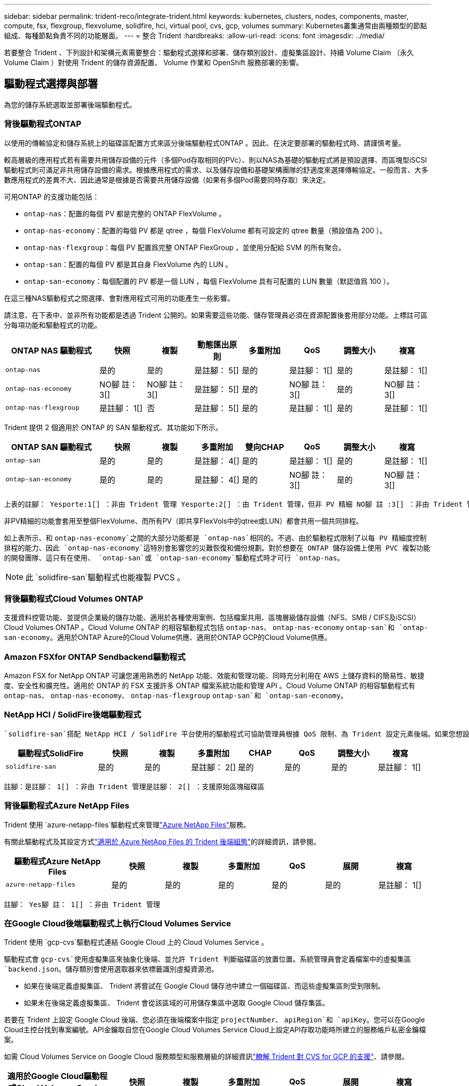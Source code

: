 ---
sidebar: sidebar 
permalink: trident-reco/integrate-trident.html 
keywords: kubernetes, clusters, nodes, components, master, compute, fsx, flexgroup, flexvolume, solidfire, hci, virtual pool, cvs, gcp, volumes 
summary: Kubernetes叢集通常由兩種類型的節點組成、每種節點負責不同的功能層面。 
---
= 整合 Trident
:hardbreaks:
:allow-uri-read: 
:icons: font
:imagesdir: ../media/


[role="lead"]
若要整合 Trident 、下列設計和架構元素需要整合：驅動程式選擇和部署、儲存類別設計、虛擬集區設計、持續 Volume Claim （永久 Volume Claim ）對使用 Trident 的儲存資源配置、 Volume 作業和 OpenShift 服務部署的影響。



== 驅動程式選擇與部署

為您的儲存系統選取並部署後端驅動程式。



=== 背後驅動程式ONTAP

以使用的傳輸協定和儲存系統上的磁碟區配置方式來區分後端驅動程式ONTAP 。因此、在決定要部署的驅動程式時、請謹慎考量。

較高層級的應用程式若有需要共用儲存設備的元件（多個Pod存取相同的PVc）、則以NAS為基礎的驅動程式將是預設選擇、而區塊型iSCSI驅動程式則可滿足非共用儲存設備的需求。根據應用程式的需求、以及儲存設備和基礎架構團隊的舒適度來選擇傳輸協定。一般而言、大多數應用程式的差異不大、因此通常是根據是否需要共用儲存設備（如果有多個Pod需要同時存取）來決定。

可用ONTAP 的支援功能包括：

* `ontap-nas`：配置的每個 PV 都是完整的 ONTAP FlexVolume 。
* `ontap-nas-economy`：配置的每個 PV 都是 qtree ，每個 FlexVolume 都有可設定的 qtree 數量（預設值為 200 ）。
* `ontap-nas-flexgroup`：每個 PV 配置爲完整 ONTAP FlexGroup ，並使用分配給 SVM 的所有聚合。
* `ontap-san`：配置的每個 PV 都是其自身 FlexVolume 內的 LUN 。
* `ontap-san-economy`：每個配置的 PV 都是一個 LUN ，每個 FlexVolume 具有可配置的 LUN 數量（默認值爲 100 ）。


在這三種NAS驅動程式之間選擇、會對應用程式可用的功能產生一些影響。

請注意、在下表中、並非所有功能都是透過 Trident 公開的。如果需要這些功能、儲存管理員必須在資源配置後套用部分功能。上標註可區分每項功能和驅動程式的功能。

[cols="20,10,10,10,10,10,10,10"]
|===
| ONTAP NAS 驅動程式 | 快照 | 複製 | 動態匯出原則 | 多重附加 | QoS | 調整大小 | 複寫 


| `ontap-nas` | 是的 | 是的 | 是註腳： 5[] | 是的 | 是註腳： 1[] | 是的 | 是註腳： 1[] 


| `ontap-nas-economy` | NO腳 註： 3[] | NO腳 註： 3[] | 是註腳： 5[] | 是的 | NO腳 註： 3[] | 是的 | NO腳 註： 3[] 


| `ontap-nas-flexgroup` | 是註腳： 1[] | 否 | 是註腳： 5[] | 是的 | 是註腳： 1[] | 是的 | 是註腳： 1[] 
|===
Trident 提供 2 個適用於 ONTAP 的 SAN 驅動程式、其功能如下所示。

[cols="20,10,10,10,10,10,10,10"]
|===
| ONTAP SAN 驅動程式 | 快照 | 複製 | 多重附加 | 雙向CHAP | QoS | 調整大小 | 複寫 


| `ontap-san` | 是的 | 是的 | 是註腳： 4[] | 是的 | 是註腳： 1[] | 是的 | 是註腳： 1[] 


| `ontap-san-economy` | 是的 | 是的 | 是註腳： 4[] | 是的 | NO腳 註： 3[] | 是的 | NO腳 註： 3[] 
|===
[verse]
上表的註腳： Yesporte:1[] ：非由 Trident 管理 Yesporte:2[] ：由 Trident 管理，但非 PV 精細 NO腳 註 :3[] ：非由 Trident 管理，非 PV 精細腳註： 4[] ：支援原始區塊磁碟區 Yesport:5[] ：由 Trident 支援

非PV精細的功能會套用至整個FlexVolume、而所有PV（即共享FlexVols中的qtree或LUN）都會共用一個共同排程。

如上表所示、和 `ontap-nas-economy`之間的大部分功能都是 `ontap-nas`相同的。不過、由於驅動程式限制了以每 PV 精細度控制排程的能力、因此 `ontap-nas-economy`這特別會影響您的災難恢復和備份規劃。對於想要在 ONTAP 儲存設備上使用 PVC 複製功能的開發團隊、這只有在使用、 `ontap-san`或 `ontap-san-economy`驅動程式時才可行 `ontap-nas`。


NOTE: 此 `solidfire-san`驅動程式也能複製 PVCS 。



=== 背後驅動程式Cloud Volumes ONTAP

支援資料控管功能、並提供企業級的儲存功能、適用於各種使用案例、包括檔案共用、區塊層級儲存設備（NFS、SMB / CIFS及iSCSI）Cloud Volumes ONTAP 。Cloud Volume ONTAP 的相容驅動程式包括 `ontap-nas`、 `ontap-nas-economy` `ontap-san`和 `ontap-san-economy`。適用於ONTAP Azure的Cloud Volume供應、適用於ONTAP GCP的Cloud Volume供應。



=== Amazon FSXfor ONTAP Sendbackend驅動程式

Amazon FSX for NetApp ONTAP 可讓您運用熟悉的 NetApp 功能、效能和管理功能、同時充分利用在 AWS 上儲存資料的簡易性、敏捷度、安全性和擴充性。適用於 ONTAP 的 FSX 支援許多 ONTAP 檔案系統功能和管理 API 。Cloud Volume ONTAP 的相容驅動程式有 `ontap-nas`、 `ontap-nas-economy`、 `ontap-nas-flexgroup` `ontap-san`和 `ontap-san-economy`。



=== NetApp HCI / SolidFire後端驅動程式

 `solidfire-san`搭配 NetApp HCI / SolidFire 平台使用的驅動程式可協助管理員根據 QoS 限制、為 Trident 設定元素後端。如果您想設計後端來設定 Trident 所佈建之磁碟區的特定 QoS 限制、請使用 `type`後端檔案中的參數。管理員也可以使用參數來限制可在儲存設備上建立的磁碟區大小 `limitVolumeSize`。目前、磁碟區大小調整和磁碟區複寫等元素儲存功能不支援透過 `solidfire-san`驅動程式。這些作業應透過Element Software Web UI手動完成。

[cols="20,10,10,10,10,10,10,10"]
|===
| 驅動程式SolidFire | 快照 | 複製 | 多重附加 | CHAP | QoS | 調整大小 | 複寫 


| `solidfire-san` | 是的 | 是的 | 是註腳： 2[] | 是的 | 是的 | 是的 | 是註腳： 1[] 
|===
[verse]
註腳：是註腳： 1[] ：非由 Trident 管理是註腳： 2[] ：支援原始區塊磁碟區



=== 背後驅動程式Azure NetApp Files

Trident 使用 `azure-netapp-files`驅動程式來管理link:https://azure.microsoft.com/en-us/services/netapp/["Azure NetApp Files"^]服務。

有關此驅動程式及其設定方式link:https://docs.netapp.com/us-en/trident/trident-use/anf.html["適用於 Azure NetApp Files 的 Trident 後端組態"^]的詳細資訊，請參閱。

[cols="20,10,10,10,10,10,10"]
|===
| 驅動程式Azure NetApp Files | 快照 | 複製 | 多重附加 | QoS | 展開 | 複寫 


| `azure-netapp-files` | 是的 | 是的 | 是的 | 是的 | 是的 | 是註腳： 1[] 
|===
[verse]
註腳： Yes腳 註： 1[] ：非由 Trident 管理



=== 在Google Cloud後端驅動程式上執行Cloud Volumes Service

Trident 使用 `gcp-cvs`驅動程式連結 Google Cloud 上的 Cloud Volumes Service 。

驅動程式會 `gcp-cvs`使用虛擬集區來抽象化後端、並允許 Trident 判斷磁碟區的放置位置。系統管理員會定義檔案中的虛擬集區 `backend.json`。儲存類別會使用選取器來依標籤識別虛擬資源池。

* 如果在後端定義虛擬集區、 Trident 將嘗試在 Google Cloud 儲存池中建立一個磁碟區、而這些虛擬集區則受到限制。
* 如果未在後端定義虛擬集區、 Trident 會從該區域的可用儲存集區中選取 Google Cloud 儲存集區。


若要在 Trident 上設定 Google Cloud 後端、您必須在後端檔案中指定 `projectNumber`、 `apiRegion`和 `apiKey`。您可以在Google Cloud主控台找到專案編號。API金鑰取自您在Google Cloud Volumes Service Cloud上設定API存取功能時所建立的服務帳戶私密金鑰檔案。

如需 Cloud Volumes Service on Google Cloud 服務類型和服務層級的詳細資訊link:../trident-use/gcp.html["瞭解 Trident 對 CVS for GCP 的支援"]、請參閱。

[cols="20,10,10,10,10,10,10"]
|===
| 適用於Google Cloud驅動程式Cloud Volumes Service | 快照 | 複製 | 多重附加 | QoS | 展開 | 複寫 


| `gcp-cvs` | 是的 | 是的 | 是的 | 是的 | 是的 | 僅適用於CVS效能服務類型。 
|===
[NOTE]
====
.複寫附註
* 複寫並非由 Trident 管理。
* 該實體複本會建立在與來源Volume相同的儲存資源池中。


====


== 儲存層級設計

需要設定並套用個別的儲存類別、才能建立Kubernetes儲存類別物件。本節將討論如何為應用程式設計儲存類別。



=== 特定後端使用率

篩選功能可在特定的儲存類別物件內使用、以決定要搭配該特定儲存類別使用的儲存資源池或集區集區集區。可以在 Storage Class （存儲類）中設置三組篩選器： `storagePools`、 `additionalStoragePools`和（或 `excludeStoragePools`）。

此 `storagePools`參數有助於將儲存限制為符合任何指定屬性的集區集。此 `additionalStoragePools`參數用於擴充 Trident 用於資源配置的集區集區集、以及由屬性和參數所選取的集區集 `storagePools`。您可以單獨使用參數或同時使用兩者、以確保已選取適當的儲存資源池集區集區。

此 `excludeStoragePools`參數用於明確排除列出的一組符合屬性的集區。



=== 模擬QoS原則

如果您想設計儲存類別來模擬服務品質原則、請建立屬性為 `hdd`或 `ssd`的儲存類別 `media`。根據 `media`儲存類別中提及的屬性、 Trident 會選取適當的後端來提供 `hdd`或 `ssd`集合以符合媒體屬性、然後將磁碟區的資源配置導向特定的集合體。因此、我們可以建立儲存類別 Premium 、將 `media`屬性設定為 `ssd`可歸類為 Premium QoS 原則。我們可以建立另一個儲存類別標準、將媒體屬性設為「HDD」、並將其歸類為標準QoS原則。我們也可以使用儲存類別中的「IOPS」屬性、將資源配置重新導向至可定義為QoS原則的元素應用裝置。



=== 根據特定功能使用後端

儲存類別可設計用於將Volume資源配置導向特定後端、啟用精簡與完整資源配置、快照、複製及加密等功能。若要指定要使用的儲存設備、請建立儲存設備類別、以指定啟用所需功能的適當後端。



=== 虛擬資源池

所有 Trident 後端均可使用虛擬集區。您可以使用 Trident 提供的任何驅動程式、為任何後端定義虛擬集區。

虛擬集區可讓系統管理員在後端建立抽象層級、以便透過「儲存類別」加以參考、以提高磁碟區在後端的靈活度與效率。不同的後端可以使用相同的服務類別來定義。此外、您也可以在相同的後端上建立多個儲存資源池、但其特性不同。當儲存類別設定為具有特定標籤的選取器時、 Trident 會選擇符合所有選取器標籤的後端來放置磁碟區。如果儲存類別選取器標籤符合多個儲存集區、 Trident 將會選擇其中一個標籤來配置磁碟區。



== 虛擬資源池設計

建立後端時、您通常可以指定一組參數。系統管理員無法以相同的儲存認證和一組不同的參數來建立另一個後端。隨著虛擬資源池的推出、這個問題已經減輕。虛擬集區是後端與Kubernetes儲存類別之間的層級抽象、可讓系統管理員定義參數及標籤、並以不受後端限制的方式透過Kubernetes儲存類別做為選取元來參考。您可以使用 Trident 為所有支援的 NetApp 後端定義虛擬集區。這份清單包括SolidFire/NetApp HCI、ONTAP 《關於Cloud Volumes Service GCP的功能、功能、功能、功能Azure NetApp Files 、功能、以及


NOTE: 定義虛擬資源池時、建議您不要嘗試重新排列後端定義中現有虛擬資源池的順序。此外、建議您不要編輯/修改現有虛擬資源池的屬性、改為定義新的虛擬資源池。



=== 模擬不同的服務層級/QoS

您可以設計虛擬集區來模擬服務類別。使用適用於Azure NetApp Files 支援功能的Cloud Volume Service for效益的虛擬資源池實作、讓我們來看看如何設定不同的服務類別。使用代表不同效能層級的多個標籤來設定 Azure NetApp Files 後端。將 Aspect 設 `servicelevel`為適當的效能層級、並在每個標籤下新增其他必要的層面。現在請建立不同的Kubernetes儲存類別、以便對應至不同的虛擬資源池。使用此 `parameters.selector`欄位、每個 StorageClass 都會呼叫哪些虛擬集區可用於主控磁碟區。



=== 指派特定的層面組合

可從單一儲存後端設計多個具有特定層面的虛擬集區。若要這麼做、請使用多個標籤來設定後端、並在每個標籤下設定所需的層面。現在請使用對應至不同虛擬集區的欄位、建立不同的 Kubernetes 儲存類別 `parameters.selector`。在後端上進行資源配置的磁碟區、將會在所選的虛擬資源池中定義各個層面。



=== 會影響儲存資源配置的永久儲存設備特性

建立 PVC 時、超出所要求儲存類別的部分參數可能會影響 Trident 資源配置決策程序。



=== 存取模式

透過永久虛擬網路申請儲存時、其中一個必填欄位是存取模式。所需的模式可能會影響所選的後端、以裝載儲存要求。

Trident 將嘗試將使用的儲存傳輸協定與根據下列對照表所指定的存取方法配對。這與基礎儲存平台無關。

[cols="20,30,30,30"]
|===
|  | ReadWriteOnce | ReadOnlyMany | ReadWriteMany 


| iSCSI | 是的 | 是的 | 是（原始區塊） 


| NFS | 是的 | 是的 | 是的 
|===
如果要求將ReadWriteMany永久虛擬磁碟提交至Trident部署、但未設定NFS後端、則不會配置任何磁碟區。因此、申請者應使用適合其應用程式的存取模式。



== Volume作業



=== 修改持續磁碟區

持續磁碟區除了兩個例外、都是Kubernetes中不可變的物件。建立後、即可修改回收原則和大小。不過、這並不會妨礙磁碟區的某些層面在 Kubernetes 之外進行修改。這可能是理想的做法、以便針對特定應用程式自訂磁碟區、確保容量不會意外耗用、或是單純地將磁碟區移至不同的儲存控制器。


NOTE: Kubernetes 樹內置備程式目前不支援 NFS ， iSCSI 或 FC PV 的 Volume resize 作業。Trident 支援擴充 NFS ， iSCSI 和 FC 磁碟區。

PV的連線詳細資料無法在建立後修改。



=== 建立隨需磁碟區快照

Trident 支援隨需建立磁碟區快照、以及使用 CSI 架構從快照建立 PVC 。Snapshot提供便利的方法來維護資料的時間點複本、並使Kubernetes中的來源PV在生命週期上獨立不受影響。這些快照可用於複製PVCS。



=== 從快照建立磁碟區

Trident 也支援從磁碟區快照建立 PersistentVolumes 。若要達成此目標、只要建立 PersistentVolume Claim 、並將提及作為建立磁碟區所需的快照即可 `datasource`。Trident 會建立一個含有快照資料的磁碟區來處理此 PVC 。有了這項功能、您可以跨區域複製資料、建立測試環境、完整取代毀損或毀損的正式作業磁碟區、或擷取特定檔案和目錄、然後將它們傳輸到其他附加磁碟區。



=== 在叢集中移動磁碟區

儲存管理員能夠在ONTAP 整個叢集中的集合體和控制器之間、不中斷營運地將磁碟區移至儲存使用者。只要目的地 Aggregate 是 Trident 使用的 SVM 具有存取權、此作業就不會影響 Trident 或 Kubernetes 叢集。重要的是、如果新增 Aggregate 至 SVM 、則需要重新將後端新增至 Trident 以重新整理。這會觸發 Trident 重新清查 SVM 、以便辨識新的 Aggregate 。

不過、 Trident 並不自動支援在後端之間移動磁碟區。這包括在同一個叢集中的 SVM 之間、叢集之間或不同的儲存平台上（即使該儲存系統是連線至 Trident 的儲存系統）。

如果將磁碟區複製到其他位置、則可使用 Volume 匯入功能將目前的磁碟區匯入 Trident 。



=== 展開Volume

Trident 支援調整 NFS ， iSCSI 和 FC PV 的大小。這可讓使用者透過Kubernetes層直接調整磁碟區大小。所有主要的NetApp儲存平台皆可進行Volume擴充、包括ONTAP ：NetApp、SolidFire/NetApp HCI及Cloud Volumes Service 背後端點。若要稍後允許擴充、請在與該磁碟區相關的 StorageClass 中設定 `allowVolumeExpansion`為 `true`。每當需要調整「持續 Volume 」的大小時、請將「持續 Volume 」宣告中的註釋編輯 `spec.resources.requests.storage`為所需的 Volume 大小。Trident會自動調整儲存叢集上的磁碟區大小。



=== 將現有磁碟區匯入Kubernetes

Volume匯入功能可將現有的儲存磁碟區匯入Kubernetes環境。目前、、 `ontap-nas-flexgroup` `solidfire-san`、 `azure-netapp-files`和 `gcp-cvs`驅動程式都支援這項 `ontap-nas`功能。當將現有應用程式移轉至Kubernetes或發生災難恢復時、此功能非常實用。

使用 ONTAP 和 `solidfire-san`驅動程式時、請使用命令 `tridentctl import volume <backend-name> <volume-name> -f /path/pvc.yaml`將現有的磁碟區匯入 Kubernetes 、以便由 Trident 管理。匯入 Volume 命令中使用的 PVC YAML 或 JSON 檔案會指向將 Trident 識別為資源配置程式的儲存類別。使用NetApp HCI / SolidFire後端時、請確定磁碟區名稱是唯一的。如果磁碟區名稱重複、請將磁碟區複製成唯一名稱、以便磁碟區匯入功能能夠區分它們。

如果 `azure-netapp-files`使用或 `gcp-cvs`驅動程式、請使用命令 `tridentctl import volume <backend-name> <volume path> -f /path/pvc.yaml`將磁碟區匯入 Kubernetes 、以便由 Trident 管理。如此可確保唯一的Volume參考。

執行上述命令時、 Trident 會在後端找到該 Volume 並讀取其大小。它會自動新增（並在必要時覆寫）已設定的 PVC Volume Size 。然後 Trident 建立新的 PV 、 Kubernetes 會將 PVC 與 PV 連結起來。

如果部署的容器需要特定匯入的PVc、則會保持擱置狀態、直到PVC/PV配對透過Volume匯入程序繫結為止。在PVC/PV配對繫結之後、如果沒有其他問題、則應啟動容器。



=== 登錄服務

有關登錄的儲存設備部署與管理link:https://netapp.io/2017/08/24/deploying-the-openshift-registry-using-netapp-storage/["部落格"^]，請參閱link:https://netapp.io/["NetApp.IO"^]。



=== 記錄服務

如同其他 OpenShift 服務、記錄服務是使用 Ansible 搭配庫存檔案（即主機）所提供的組態參數來部署、這些主機是提供給教戰手冊的。其中包括兩種安裝方法：在初始OpenShift安裝期間部署記錄、以及在安裝OpenShift之後部署記錄。


CAUTION: 從Red Hat OpenShift版本3.9起、官方文件建議您不要使用NFS來執行記錄服務、因為您擔心資料毀損。這是以Red Hat測試其產品為基礎。ONTAP NFS 伺服器沒有這些問題、而且可以輕鬆地備份記錄部署。最後、記錄服務的通訊協定選擇取決於您、只要知道兩者在使用NetApp平台時都能順利運作、而且如果您偏好NFS、就沒有理由不使用NFS。

如果您選擇搭配記錄服務使用 NFS 、則必須設定 Ansible 變數 `openshift_enable_unsupported_configurations`、以 `true`防止安裝程式發生故障。



==== 開始使用

記錄服務可選擇性地同時部署給應用程式、以及OpenShift叢集本身的核心作業。如果您選擇部署作業記錄、請將變數指定 `openshift_logging_use_ops`為 `true`、將會建立兩個服務執行個體。控制作業記錄執行個體的變數包含「ops」、而應用程式執行個體則不包含。

根據部署方法設定 Ansible 變數非常重要、如此才能確保基礎服務使用正確的儲存設備。讓我們來看看每種部署方法的選項。


NOTE: 下表僅包含與記錄服務相關的儲存組態變數。您可以找到其他選項、這些選項link:https://docs.openshift.com/container-platform/3.11/install_config/aggregate_logging.html["Red Hat OpenShift 記錄文件"^]應根據您的部署進行檢閱、設定及使用。

下表中的變數會使用提供的詳細資料、產生Ansible教戰手冊、為記錄服務建立PV和PVc。這種方法的彈性遠低於OpenShift安裝後使用元件安裝方針、不過如果您有現有的磁碟區可用、這是一個選項。

[cols="40,40"]
|===
| 變動 | 詳細資料 


| `openshift_logging_storage_kind` | 設定為 `nfs`讓安裝程式為記錄服務建立 NFS PV 。 


| `openshift_logging_storage_host` | NFS主機的主機名稱或IP位址。這應該設定為虛擬機器的 dataLIF 。 


| `openshift_logging_storage_nfs_directory` | NFS匯出的掛載路徑。例如、如果該 Volume 是與 `/openshift_logging`一同連接的、您就會為此變數使用該路徑。 


| `openshift_logging_storage_volume_name` | 要建立的 PV 名稱、例如 `pv_ose_logs`。 


| `openshift_logging_storage_volume_size` | NFS 匯出的大小 `100Gi`、例如。 
|===
如果您的OpenShift叢集已在執行中、因此已部署及設定Trident、則安裝程式可以使用動態資源配置來建立磁碟區。需要設定下列變數。

[cols="40,40"]
|===
| 變動 | 詳細資料 


| `openshift_logging_es_pvc_dynamic` | 設為true可使用動態資源配置的磁碟區。 


| `openshift_logging_es_pvc_storage_class_name` | 將在PVc中使用的儲存類別名稱。 


| `openshift_logging_es_pvc_size` | 在永久虛擬磁碟中要求的磁碟區大小。 


| `openshift_logging_es_pvc_prefix` | 記錄服務使用的PVCS前置詞。 


| `openshift_logging_es_ops_pvc_dynamic` | 設為 `true`、可將動態佈建的磁碟區用於營運記錄執行個體。 


| `openshift_logging_es_ops_pvc_storage_class_name` | 作業記錄執行個體的儲存類別名稱。 


| `openshift_logging_es_ops_pvc_size` | 作業執行個體的Volume要求大小。 


| `openshift_logging_es_ops_pvc_prefix` | ops執行個體PVCS的前置詞。 
|===


==== 部署記錄堆疊

如果您將記錄部署為初始OpenShift安裝程序的一部分、則只需遵循標準部署程序即可。Ansible會設定及部署所需的服務和OpenShift物件、以便在可執行的完成後立即提供服務。

不過、如果您在初始安裝之後進行部署、Ansible將需要使用元件方針。此程序可能會隨著 OpenShift 的不同版本而稍有變更、因此請務必閱讀並遵循link:https://docs.openshift.com/container-platform/3.11/welcome/index.html["Red Hat OpenShift Container Platform 3.11 文件"^]您的版本。



== 度量服務

度量服務可針對OpenShift叢集的狀態、資源使用率及可用度、提供寶貴的資訊給系統管理員。此外、也需要Pod自動擴充功能、許多組織會使用指標服務的資料來支付費用和/或顯示應用程式。

如同記錄服務和OpenShift整體、Ansible可用於部署度量服務。此外、與記錄服務一樣、度量服務也可以在叢集初始設定期間或使用元件安裝方法在其運作後進行部署。下表包含在設定度量服務的持續儲存時、重要的變數。


NOTE: 下表僅包含與度量服務相關的儲存組態相關變數。文件中還有許多其他選項、您應該根據部署情況來檢閱、設定及使用。

[cols="40,40"]
|===
| 變動 | 詳細資料 


| `openshift_metrics_storage_kind` | 設定為 `nfs`讓安裝程式為記錄服務建立 NFS PV 。 


| `openshift_metrics_storage_host` | NFS主機的主機名稱或IP位址。這應該設定為 SVM 的 dataLIF 。 


| `openshift_metrics_storage_nfs_directory` | NFS匯出的掛載路徑。例如、如果該 Volume 是與 `/openshift_metrics`一同連接的、您就會為此變數使用該路徑。 


| `openshift_metrics_storage_volume_name` | 要建立的 PV 名稱、例如 `pv_ose_metrics`。 


| `openshift_metrics_storage_volume_size` | NFS 匯出的大小 `100Gi`、例如。 
|===
如果您的OpenShift叢集已在執行中、因此已部署及設定Trident、則安裝程式可以使用動態資源配置來建立磁碟區。需要設定下列變數。

[cols="40,40"]
|===
| 變動 | 詳細資料 


| `openshift_metrics_cassandra_pvc_prefix` | 用於度量PVCS的前置詞。 


| `openshift_metrics_cassandra_pvc_size` | 要要求的磁碟區大小。 


| `openshift_metrics_cassandra_storage_type` | 用於度量的儲存類型、必須設定為動態、Ansible才能建立具有適當儲存類別的PVCS。 


| `openshift_metrics_cassanda_pvc_storage_class_name` | 要使用的儲存類別名稱。 
|===


=== 部署度量服務

在您的主機/庫存檔案中定義適當的可Ansible變數後、使用Ansible部署服務。如果您是在OpenShift安裝時間進行部署、則會自動建立及使用PV。如果您是使用元件教戰手冊進行部署、則在安裝 OpenShift 之後、 Ansible 會建立所需的任何 PVCS 、並在 Trident 為其提供儲存設備之後、部署服務。

上述變數及部署程序可能會隨OpenShift的每個版本而變更。請務必檢閱並遵循link:https://docs.openshift.com/container-platform/3.11/install_config/cluster_metrics.html["Red Hat 的 OpenShift 部署指南"^]您的版本、以便針對您的環境進行設定。
